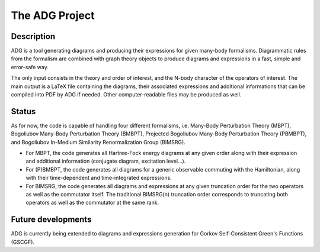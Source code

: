 The ADG Project
===============

Description
-----------
ADG is a tool generating diagrams and producing their expressions for given
many-body formalisms. Diagrammatic rules from the formalism are combined with
graph theory objects to produce diagrams and expressions in a fast, simple and
error-safe way.

The only input consists in the theory and order of interest, and the N-body
character of the operators of interest. The main output is a LaTeX file
containing the diagrams, their associated expressions and additional
informations that can be compiled into PDF by ADG if needed. Other
computer-readable files may be produced as well.


Status
------
As for now, the code is capable of handling four different formalisms, i.e.
Many-Body Perturbation Theory (MBPT), Bogoliubov Many-Body Perturbation
Theory (BMBPT), Projected Bogoliubov Many-Body Perturbation Theory (PBMBPT),
and Bogoliubov In-Medium Similarity Renormalization Group (BIMSRG).

- For MBPT, the code generates all Hartree-Fock energy diagrams at any given
  order along with their expression and additional information
  (conjugate diagram, excitation level...).
- For (P)BMBPT, the code generates all diagrams for a generic observable
  commuting with the Hamiltonian, along with their time-dependent and
  time-integrated expressions.
- For BIMSRG, the code generates all diagrams and expressions at any given
  truncation order for the two operators as well as the commutator itself.
  The traditional BIMSRG(n) truncation order corresponds to truncating both
  operators as well as the commutator at the same rank.

Future developments
-------------------
ADG is currently being extended to diagrams and expressions generation for
Gorkov Self-Consistent Green's Functions (GSCGF).
